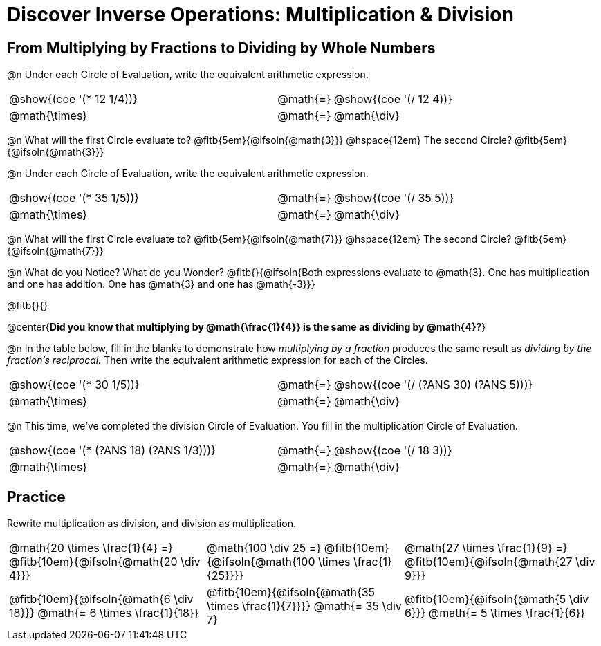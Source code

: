 = Discover Inverse Operations: Multiplication & Division

++++
<style>
  table {grid-template-rows: 3fr 1fr !important;}
  div.circleevalsexp .value,
  div.circleevalsexp .studentBlockAnswerFilled { min-width:unset; }

  /* TODO(Emmanuel): after workbooks go to print, investigate
     whether this can be pushed to shared.less  */
  body.workbookpage #preamble_disabled { display: none; }
  body.workbookpage .sect1.lesson-section-1 .sectionbody {
    padding: 0;
    display: flex;
    flex-direction: column;
    justify-content: flex-start;
    flex-grow: 1;
  }
  .center{padding: 0;}
</style>
++++

== From Multiplying by Fractions to Dividing by Whole Numbers

@n Under each Circle of Evaluation, write the equivalent arithmetic expression.

[cols="^.^5,^.^1,^.^5", stripes="none"]
|===
|@show{(coe  '(* 12 1/4))}         | @math{=}       | @show{(coe '(/ 12 4))}
|@math{\times}   | @math{=} | @math{\div}
|===

@n What will the first Circle evaluate to? @fitb{5em}{@ifsoln{@math{3}}} @hspace{12em} The second Circle? @fitb{5em}{@ifsoln{@math{3}}}

@n Under each Circle of Evaluation, write the equivalent arithmetic expression.

[cols="^.^5,^.^1,^.^5", stripes="none"]
|===
|@show{(coe  '(* 35 1/5))}         | @math{=}       | @show{(coe '(/ 35 5))}
|@math{\times}   | @math{=} | @math{\div}
|===

@n What will the first Circle evaluate to? @fitb{5em}{@ifsoln{@math{7}}} @hspace{12em} The second Circle? @fitb{5em}{@ifsoln{@math{7}}}


@n What do you Notice? What do you Wonder? @fitb{}{@ifsoln{Both expressions evaluate to @math{3}. One has multiplication and one has addition. One has @math{3} and one has @math{-3}}}

@fitb{}{}

@center{**Did you know that multiplying by @math{\frac{1}{4}} is the same as dividing by @math{4}?**}

@n In the table below, fill in the blanks to demonstrate how _multiplying by a fraction_ produces the same result as _dividing by the fraction's reciprocal._ Then write the equivalent arithmetic expression for each of the Circles.

[cols="^.^5,^.^1,^.^5", stripes="none"]
|===
| @show{(coe  '(* 30 1/5))}| @math{=} | @show{(coe '(/ (?ANS 30) (?ANS 5)))}
| @math{\times} | @math{=} | @math{\div}
|===


@n This time, we've completed the division Circle of Evaluation. You fill in the multiplication Circle of Evaluation.

[cols="^.^5,^.^1,^.^5", stripes="none"]
|===
| @show{(coe  '(* (?ANS 18) (?ANS 1/3)))} | @math{=}| @show{(coe  '(/ 18 3))}
| @math{\times} | @math{=} | @math{\div}
|===

== Practice

Rewrite multiplication as division, and division as multiplication.

[cols="^.^3,^.^3,^.^3", stripes="none"]
|===

| @math{20 \times \frac{1}{4} =} @fitb{10em}{@ifsoln{@math{20 \div 4}}}
| @math{100 \div 25 =} @fitb{10em}{@ifsoln{@math{100 \times \frac{1}{25}}}}
| @math{27 \times \frac{1}{9} =} @fitb{10em}{@ifsoln{@math{27 \div 9}}}

| @fitb{10em}{@ifsoln{@math{6 \div 18}}} @math{= 6 \times \frac{1}{18}}
| @fitb{10em}{@ifsoln{@math{35 \times \frac{1}{7}}}} @math{= 35 \div 7}
| @fitb{10em}{@ifsoln{@math{5 \div 6}}} @math{= 5 \times \frac{1}{6}}

|===
